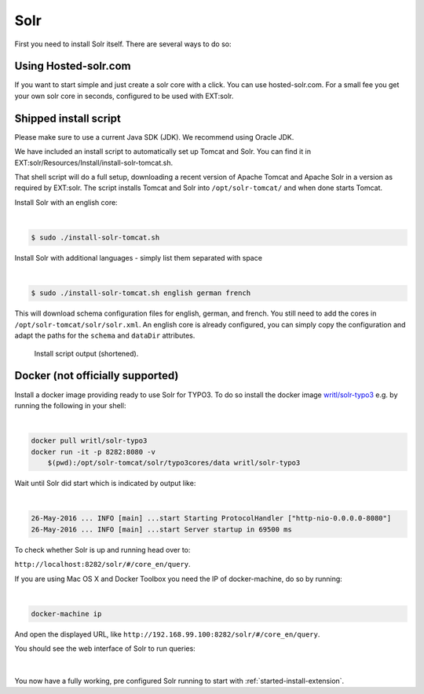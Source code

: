 .. highlight:: bash

.. _started-solr:

Solr
====

First you need to install Solr itself. There are several ways to do so:


Using Hosted-solr.com
---------------------

If you want to start simple and just create a solr core with a click. You can use hosted-solr.com. For a small fee you get your own solr core in seconds, configured to be used with EXT:solr.

Shipped install script
----------------------

Please make sure to use a current Java SDK (JDK). We recommend using Oracle JDK.

We have included an install script to automatically set up Tomcat and Solr. You
can find it in EXT:solr/Resources/Install/install-solr-tomcat.sh.

That shell script will do a full setup, downloading a recent version of Apache
Tomcat and Apache Solr in a version as required by EXT:solr. The script installs
Tomcat and Solr into ``/opt/solr-tomcat/`` and when done starts Tomcat.

Install Solr with an english core:

|

.. code-block:: bash

    $ sudo ./install-solr-tomcat.sh

Install Solr with additional languages - simply list them separated with space

|

.. code-block:: bash

    $ sudo ./install-solr-tomcat.sh english german french

This will download schema configuration files for english, german, and french.
You still need to add the cores in ``/opt/solr-tomcat/solr/solr.xml``. An
english core is already configured, you can simply copy the configuration and
adapt the paths for the ``schema`` and ``dataDir`` attributes.

.. figure:: ../Images/GettingStarted/install-script.png

    Install script output (shortened).


Docker (not officially supported)
---------------------------------

Install a docker image providing ready to use Solr for TYPO3.  To do so install the docker image `writl/solr-typo3 <https://hub.docker.com/r/writl/solr-typo3/>`_ e.g. by running the following in
your shell:

|

.. code-block:: bash

    docker pull writl/solr-typo3
    docker run -it -p 8282:8080 -v
        $(pwd):/opt/solr-tomcat/solr/typo3cores/data writl/solr-typo3

Wait until Solr did start which is indicated by output like:

|

.. code-block:: text

    26-May-2016 ... INFO [main] ...start Starting ProtocolHandler ["http-nio-0.0.0.0-8080"]
    26-May-2016 ... INFO [main] ...start Server startup in 69500 ms

To check whether Solr is up and running head over to:

``http://localhost:8282/solr/#/core_en/query``.

If you are using Mac OS X and Docker Toolbox you need the IP of docker-machine, do so by running:

|

.. code-block:: bash

    docker-machine ip

And open the displayed URL, like ``http://192.168.99.100:8282/solr/#/core_en/query``.

You should see the web interface of Solr to run queries:

.. figure:: ../Images/GettingStarted/solr-query-webinterface.png

|

You now have a fully working, pre configured Solr running to start with
:ref:`started-install-extension`.
